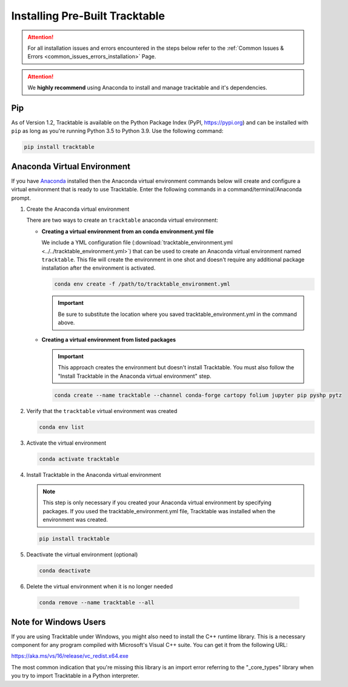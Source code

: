 .. _installing_pre_built_guide:

Installing Pre-Built Tracktable
===============================

.. attention:: For all installation issues and errors encountered
   in the steps below refer to the
   :ref:`Common Issues & Errors <common_issues_errors_installation>` Page.

.. attention:: We **highly recommend** using Anaconda
   to install and manage tracktable and it's dependencies.

Pip
---

As of Version 1.2, Tracktable is available on the Python Package Index
(PyPI, https://pypi.org) and can be installed with ``pip`` as long as
you're running Python 3.5 to Python 3.9. Use the following command:

.. code-block:: console

    pip install tracktable

Anaconda Virtual Environment
----------------------------

.. _create_conda_environment:

If you have `Anaconda <https://www.anaconda.com/distribution/>`_
installed then the Anaconda virtual environment commands
below will create and configure a virtual environment that is ready to use
Tracktable. Enter the following commands in a command/terminal/Anaconda prompt.

#. Create the Anaconda virtual environment

   There are two ways to create an ``tracktable`` anaconda virtual environment:

   * **Creating a virtual environment from an conda environment.yml file**

     We include a YML configuration file
     (:download:`tracktable_environment.yml <../../tracktable_environment.yml>`)
     that can be used to create an Anaconda virtual environment named
     ``tracktable``. This file will create the environment in one shot and doesn't
     require any additional package installation after the environment is activated.

     .. code-block:: console

        conda env create -f /path/to/tracktable_environment.yml

     .. important:: Be sure to substitute the location where you saved tracktable_environment.yml in the command above.

   * **Creating a virtual environment from listed packages**

     .. important:: This approach creates the environment but doesn't install Tracktable.
        You must also follow the "Install Tracktable in the Anaconda virtual environment" step.

     .. code-block:: console

        conda create --name tracktable --channel conda-forge cartopy folium jupyter pip pyshp pytz

#. Verify that the ``tracktable`` virtual environment was created

   .. code-block:: console

      conda env list

#. Activate the virtual environment

   .. code-block:: console

      conda activate tracktable

#. Install Tracktable in the Anaconda virtual environment

   .. note:: This step is only necessary if you created your Anaconda virtual environment by specifying packages.
      If you used the tracktable_environment.yml file, Tracktable was installed when the environment was created.

   .. code-block:: console

      pip install tracktable

#. Deactivate the virtual environment (optional)

   .. code-block:: console

      conda deactivate

#. Delete the virtual environment when it is no longer needed

  .. code-block:: console

      conda remove --name tracktable --all

Note for Windows Users
----------------------

If you are using Tracktable under Windows, you might also need to install
the C++ runtime library. This is a necessary component for any program
compiled with Microsoft's Visual C++ suite. You can get it from the following
URL:

https://aka.ms/vs/16/release/vc_redist.x64.exe

The most common indication that you're missing this library is an import
error referring to the "_core_types" library when you try to import Tracktable
in a Python interpreter.